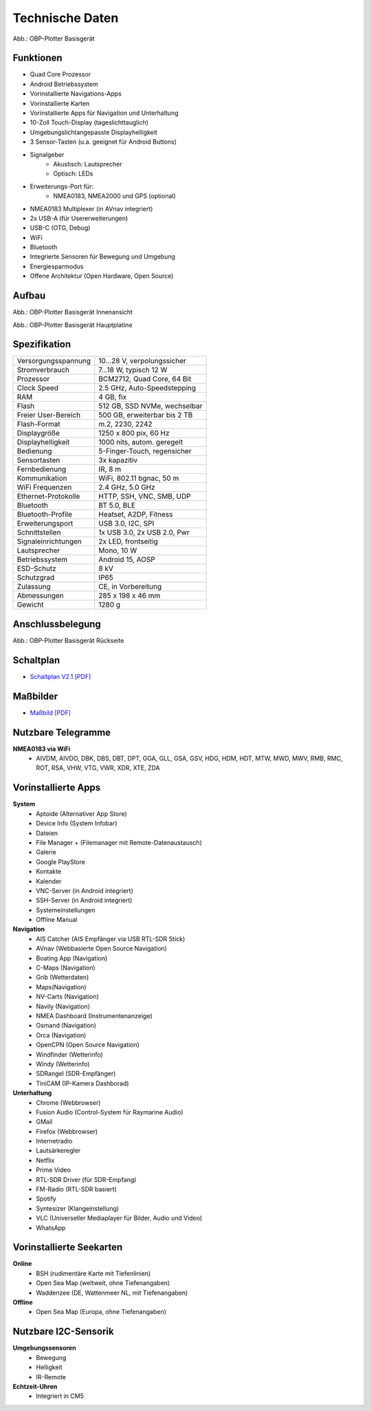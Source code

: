 Technische Daten
================

.. image:: /pics/OBP_Plotter_Front_View_t.png
	:scale: 50%
	
Abb.: OBP-Plotter Basisgerät

Funktionen
----------

* Quad Core Prozessor
* Android Betriebssystem
* Vorinstallierte Navigations-Apps
* Vorinstallierte Karten
* Vorinstallierte Apps für Navigation und Unterhaltung
* 10-Zoll Touch-Display (tageslichttauglich)
* Umgebungslichtangepasste Displayhelligkeit
* 3 Sensor-Tasten (u.a. geeignet für Android Buttons)
* Signalgeber
	* Akustisch: Lautsprecher
	* Optisch: LEDs
* Erweiterungs-Port für:
	* NMEA0183, NMEA2000 und GPS (optional)
* NMEA0183 Multiplexer (in AVnav integriert)
* 2x USB-A (für Usererweiterungen)
* USB-C (OTG, Debug)
* WiFi
* Bluetooth
* Integrierte Sensoren für Bewegung und Umgebung
* Energiesparmodus
* Offene Architektur (Open Hardware, Open Source)


Aufbau
------

.. image:: ../pics/OBP_Plotter_Exploded_t.png
   :scale: 45%

Abb.: OBP-Plotter Basisgerät Innenansicht

.. image:: ../pics/OBP_Plotter_Inside_Named_t.png
   :scale: 45%

Abb.: OBP-Plotter Basisgerät Hauptplatine

Spezifikation
-------------

+----------------------+-----------------------------+
| Versorgungsspannung  | 10...28 V, verpolungssicher |
+----------------------+-----------------------------+
| Stromverbrauch       | 7...18 W, typisch 12 W      |
+----------------------+-----------------------------+
| Prozessor            | BCM2712, Quad Core, 64 Bit  |
+----------------------+-----------------------------+
| Clock Speed          | 2.5 GHz, Auto-Speedstepping |
+----------------------+-----------------------------+
| RAM                  | 4 GB, fix                   |
+----------------------+-----------------------------+
| Flash                | 512 GB, SSD NVMe, wechselbar|
+----------------------+-----------------------------+
| Freier User-Bereich  | 500 GB, erweiterbar bis 2 TB|
+----------------------+-----------------------------+
| Flash-Format         | m.2, 2230, 2242             |
+----------------------+-----------------------------+
| Displaygröße         | 1250 x 800 pix, 60 Hz       |
+----------------------+-----------------------------+
| Displayhelligkeit    | 1000 nits, autom. geregelt  |
+----------------------+-----------------------------+
| Bedienung            | 5-Finger-Touch, regensicher |
+----------------------+-----------------------------+
| Sensortasten         | 3x kapazitiv                |
+----------------------+-----------------------------+
| Fernbedienung        | IR, 8 m                     |
+----------------------+-----------------------------+
| Kommunikation        | WiFi, 802.11 bgnac, 50 m    |
+----------------------+-----------------------------+
| WiFi Frequenzen      | 2.4 GHz, 5.0 GHz            |
+----------------------+-----------------------------+
| Ethernet-Protokolle  | HTTP, SSH, VNC, SMB, UDP    |
+----------------------+-----------------------------+
| Bluetooth            | BT 5.0, BLE                 |
+----------------------+-----------------------------+
| Bluetooth-Profile    | Heatset, A2DP, Fitness      |
+----------------------+-----------------------------+
| Erweiterungsport     | USB 3.0, I2C, SPI           |
+----------------------+-----------------------------+
| Schnittstellen       | 1x USB 3.0, 2x USB 2.0, Pwr |
+----------------------+-----------------------------+
| Signaleinrichtungen  | 2x LED, frontseitig         |
+----------------------+-----------------------------+
| Lautsprecher         | Mono, 10 W                  |
+----------------------+-----------------------------+
| Betriebssystem       | Android 15, AOSP            |
+----------------------+-----------------------------+
| ESD-Schutz           | 8 kV                        |
+----------------------+-----------------------------+
| Schutzgrad           | IP65                        |
+----------------------+-----------------------------+
| Zulassung            | CE, in Vorbereitung         |
+----------------------+-----------------------------+
| Abmessungen          | 285 x 198 x 46 mm           |
+----------------------+-----------------------------+
| Gewicht              | 1280 g                      |
+----------------------+-----------------------------+

Anschlussbelegung
-----------------
.. image:: ../pics/OBP_Plotter_Back_View_t.png
   :scale: 50%
   
Abb.: OBP-Plotter Basisgerät Rückseite
   
Schaltplan
----------

* `Schaltplan V2.1 [PDF] <../_static/files/OBP_Plotter_Dimensions.pdf>`_


Maßbilder
---------

* `Maßbild [PDF] <../_static/files/OBP_Plotter_Dimensions.pdf>`_

   
Nutzbare Telegramme
-------------------

**NMEA0183 via WiFi**
    * AIVDM, AIVDO, DBK, DBS, DBT, DPT, GGA, GLL, GSA, GSV, HDG, HDM, HDT, MTW, MWD, MWV, RMB, RMC, ROT, RSA, VHW, VTG, VWR, XDR, XTE, ZDA
	
Vorinstallierte Apps
--------------------

**System**
	* Aptoide (Alternativer App Store)
	* Device Info (System Infobar)
	* Dateien
	* File Manager + (Filemanager mit Remote-Datenaustausch)
	* Galerie
	* Google PlayStore
	* Kontakte
	* Kalender
	* VNC-Server (in Android integriert)
	* SSH-Server (in Android integriert)
	* Systemeinstellungen
	* Offline Manual

**Navigation**
	* AIS Catcher (AIS Empfänger via USB RTL-SDR Stick)
	* AVnav (Webbasierte Open Source Navigation)
	* Boating App (Navigation)
	* C-Maps (Navigation)
	* Grib (Wetterdaten)
	* Maps(Navigation)
	* NV-Carts (Navigation)
	* Navily (Navigation)
	* NMEA Dashboard (Instrumentenanzeige)
	* Osmand (Navigation)
	* Orca (Navigation)
	* OpenCPN (Open Source Navigation)
	* Windfinder (Wetterinfo)
	* Windy (Wetterinfo)
	* SDRangel (SDR-Empfänger)
	* TiniCAM (IP-Kamera Dashborad)

**Unterhaltung**
	* Chrome (Webbrowser)
	* Fusion Audio (Control-System für Raymarine Audio)
	* GMail
	* Firefox (Webbrowser)
	* Internetradio
	* Lautsärkeregler
	* Netflix
	* Prime Video
	* RTL-SDR Driver (für SDR-Empfang)
	* FM-Radio (RTL-SDR basiert)
	* Spotify
	* Syntesizer (Klangeinstellung)
	* VLC (Universeller Mediaplayer für Bilder, Audio und Video)
	* WhatsApp
	
Vorinstallierte Seekarten
-------------------------

**Online**
	* BSH (rudimentäre Karte mit Tiefenlinien)
	* Open Sea Map (weltweit, ohne Tiefenangaben)
	* Waddenzee (DE, Wattenmeer NL, mit Tiefenangaben)

**Offline**
	* Open Sea Map (Europa, ohne Tiefenangaben)
	
Nutzbare I2C-Sensorik
---------------------

**Umgebungssensoren**
	* Bewegung
	* Helligkeit
	* IR-Remote
	
**Echtzeit-Uhren**
	* Integriert in CM5